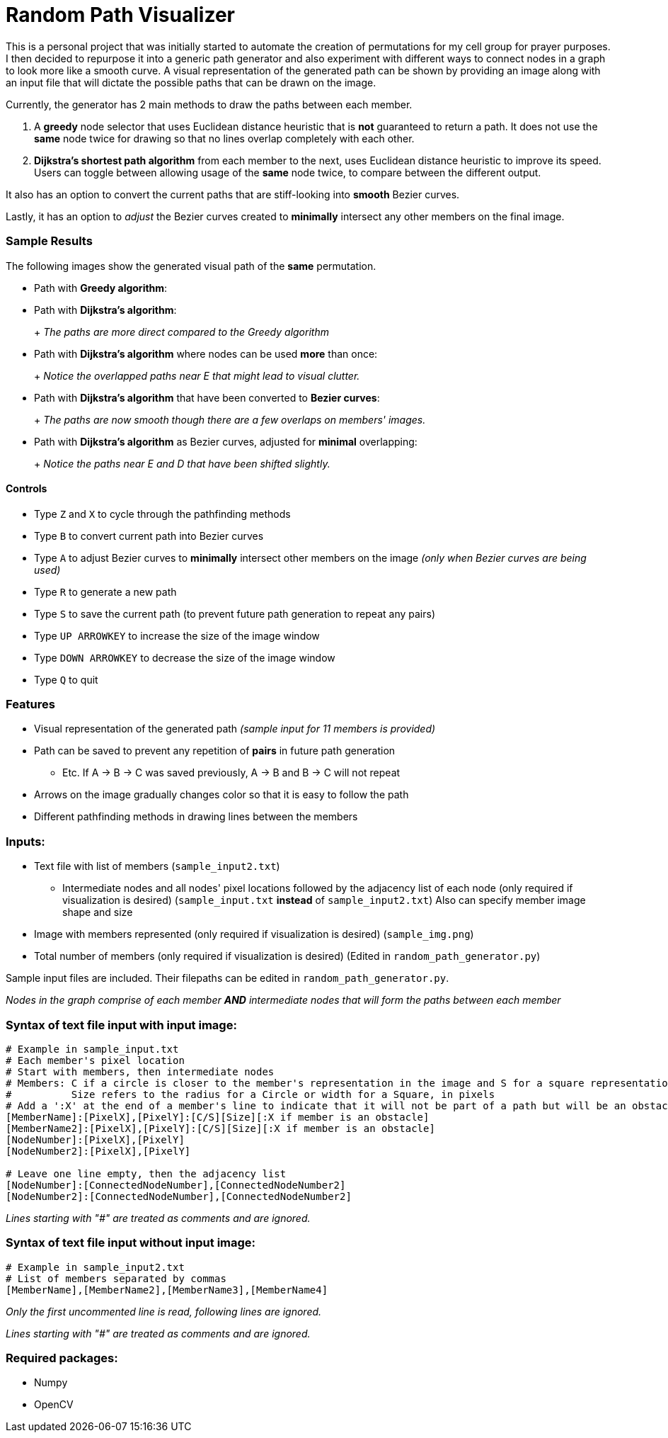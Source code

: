 = Random Path Visualizer

This is a personal project that was initially started to automate the creation of permutations for my cell group for prayer purposes. I then decided to repurpose it into a generic path generator and also experiment with different ways to connect nodes in a graph to look more like a smooth curve.
A visual representation of the generated path can be shown by providing an image along with an input file that will dictate the possible paths that can be drawn on the image.

Currently, the generator has 2 main methods to draw the paths between each member.

 . A *greedy* node selector that uses Euclidean distance heuristic that is *not* guaranteed to return a path. It does not use the *same* node twice for drawing so that no lines overlap completely with each other.
 . *Dijkstra's shortest path algorithm* from each member to the next, uses Euclidean distance heuristic to improve its speed. Users can toggle between allowing usage of the *same* node twice, to compare between the different output.

It also has an option to convert the current paths that are stiff-looking into *smooth* Bezier curves.

Lastly, it has an option to _adjust_ the Bezier curves created to *minimally* intersect any other members on the final image.

=== Sample Results
The following images show the generated visual path of the *same* permutation.

* Path with *Greedy algorithm*:
+
ifdef::env-github[]
image:images/sample_result_greedy.png[width="400"]
endif::[]

* Path with *Dijkstra's algorithm*:
+
ifdef::env-github[]
image:images/sample_result_dijkstra.png[width="400"]
endif::[]
+ 
_The paths are more direct compared to the Greedy algorithm_

* Path with *Dijkstra's algorithm* where nodes can be used *more* than once:
+ 
ifdef::env-github[]
image:images/sample_result_dijkstra_overlap.png[width="400"]
endif::[]
+
_Notice the overlapped paths near E that might lead to visual clutter._

* Path with *Dijkstra's algorithm* that have been converted to *Bezier curves*:
+ 
ifdef::env-github[]
image:images/sample_result_dijkstra_bezier.png[width="400"]
endif::[]
+
_The paths are now smooth though there are a few overlaps on members' images._

* Path with *Dijkstra's algorithm* as Bezier curves, adjusted for *minimal* overlapping:
+ 
ifdef::env-github[]
image:images/sample_result_dijkstra_bezier_adjusted.png[width="400"]
endif::[]
+
_Notice the paths near E and D that have been shifted slightly._


==== Controls

* Type `Z` and `X` to cycle through the pathfinding methods
* Type `B` to convert current path into Bezier curves
* Type `A` to adjust Bezier curves to *minimally* intersect other members on the image _(only when Bezier curves are being used)_
* Type `R` to generate a new path
* Type `S` to save the current path (to prevent future path generation to repeat any pairs)
* Type `UP ARROWKEY` to increase the size of the image window
* Type `DOWN ARROWKEY` to decrease the size of the image window
* Type `Q` to quit

=== Features
* Visual representation of the generated path 
_(sample input for 11 members is provided)_
* Path can be saved to prevent any repetition of *pairs* in future path generation
** Etc. If A -> B -> C was saved previously, A -> B and B -> C will not repeat
* Arrows on the image gradually changes color so that it is easy to follow the path
* Different pathfinding methods in drawing lines between the members

=== Inputs:
* Text file with list of members (`sample_input2.txt`)
** Intermediate nodes and all nodes' pixel locations followed by the adjacency list of each node (only required if visualization is desired) (`sample_input.txt` *instead* of `sample_input2.txt`)
Also can specify member image shape and size
* Image with members represented (only required if visualization is desired) (`sample_img.png`)
* Total number of members (only required if visualization is desired) (Edited in `random_path_generator.py`)

Sample input files are included. Their filepaths can be edited in `random_path_generator.py`.

_Nodes in the graph comprise of each member *AND* intermediate nodes that will form the paths between each member_

=== Syntax of text file input *with* input image:
[source,python]
----
# Example in sample_input.txt
# Each member's pixel location
# Start with members, then intermediate nodes
# Members: C if a circle is closer to the member's representation in the image and S for a square representation
#          Size refers to the radius for a Circle or width for a Square, in pixels
# Add a ':X' at the end of a member's line to indicate that it will not be part of a path but will be an obstacle for paths to avoid
[MemberName]:[PixelX],[PixelY]:[C/S][Size][:X if member is an obstacle]
[MemberName2]:[PixelX],[PixelY]:[C/S][Size][:X if member is an obstacle]
[NodeNumber]:[PixelX],[PixelY]
[NodeNumber2]:[PixelX],[PixelY]

# Leave one line empty, then the adjacency list
[NodeNumber]:[ConnectedNodeNumber],[ConnectedNodeNumber2]
[NodeNumber2]:[ConnectedNodeNumber],[ConnectedNodeNumber2]
----

_Lines starting with "#" are treated as comments and are ignored._

=== Syntax of text file input *without* input image:
[source,python]
----
# Example in sample_input2.txt
# List of members separated by commas
[MemberName],[MemberName2],[MemberName3],[MemberName4]
----

_Only the first uncommented line is read, following lines are ignored._

_Lines starting with "#" are treated as comments and are ignored._

=== Required packages:
* Numpy
* OpenCV
